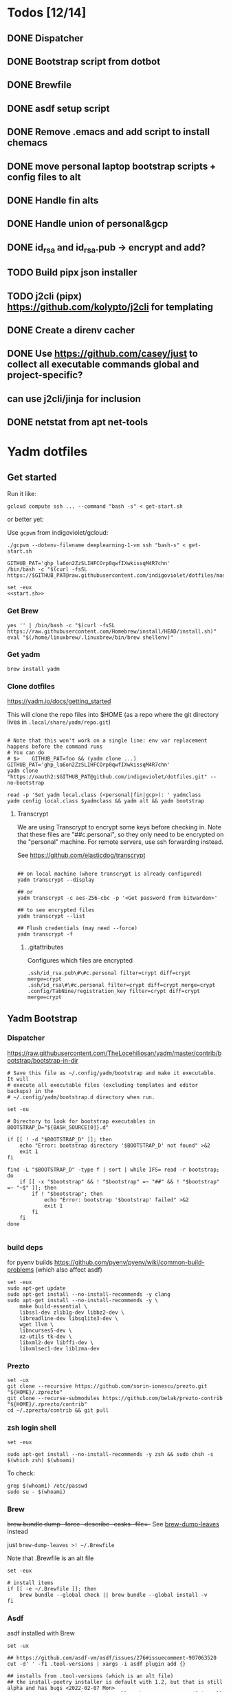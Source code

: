 :DOC-CONFIG:
#+property: header-args :mkdirp yes :comments both
#+property: header-args:bash :results output
:END:

* Todos [12/14]

** DONE Dispatcher
** DONE Bootstrap script from dotbot
** DONE Brewfile
** DONE asdf setup script
** DONE Remove .emacs and add script to install chemacs
** DONE move personal laptop bootstrap scripts + config files to alt
** DONE Handle fin alts
** DONE Handle union of personal&gcp
** DONE id_rsa and id_rsa.pub -> encrypt and add?
** TODO Build pipx json installer
** TODO j2cli (pipx) https://github.com/kolypto/j2cli for templating

** DONE Create a direnv cacher
:LOGBOOK:
- State "DONE"       from "TODO"       [2022-08-23 Tue 11:20]
:END:


** DONE Use https://github.com/casey/just to collect all executable commands global and project-specific?
:LOGBOOK:
- State "DONE"       from              [2022-03-12 Sat 15:37]
:END:

** can use j2cli/jinja for inclusion

** DONE netstat from apt net-tools
:LOGBOOK:
- State "DONE"       from "TODO"       [2022-02-22 Tue 21:09]
:END:

* Yadm dotfiles

** Get started

Run it like:

~gcloud compute ssh ... --command "bash -s" < get-start.sh~

or better yet:

Use ~gcpvm~ from indigoviolet/gcloud:

~./gcpvm --dotenv-filename deeplearning-1-vm ssh "bash-s" < get-start.sh~

#+begin_src shell :tangle ~/.config/yadm/run-start.sh :shebang #!/bin/bash
GITHUB_PAT='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'
/bin/bash -c "$(curl -fsSL https://$GITHUB_PAT@raw.githubusercontent.com/indigoviolet/dotfiles/master/.config/yadm/start.sh)"
#+end_src


#+begin_src shell :tangle ~/.config/yadm/start.sh :shebang "#!/bin/bash" :noweb tangle
set -eux
<<start.sh>>
#+end_src

*** Get Brew

#+begin_src shell :noweb-ref start.sh
yes '' | /bin/bash -c "$(curl -fsSL https://raw.githubusercontent.com/Homebrew/install/HEAD/install.sh)"
eval "$(/home/linuxbrew/.linuxbrew/bin/brew shellenv)"
#+end_src

*** Get yadm

#+begin_src shell :noweb-ref start.sh
brew install yadm
#+end_src

*** Clone dotfiles

https://yadm.io/docs/getting_started

This will clone the repo files into $HOME (as a repo where the git directory
lives in ~.local/share/yadm/repo.git~)

#+begin_src shell :noweb-ref start.sh

# Note that this won't work on a single line: env var replacement happens before the command runs
# You can do
# $>    GITHUB_PAT=foo && (yadm clone ...)
GITHUB_PAT='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'
yadm clone "https://oauth2:$GITHUB_PAT@github.com/indigoviolet/dotfiles.git" --no-bootstrap

read -p 'Set yadm local.class (<personal|fin|gcp>): ' yadmclass
yadm config local.class $yadmclass && yadm alt && yadm bootstrap
#+end_src

**** Transcrypt

We are using Transcrypt to encrypt some keys before checking in. Note that these
files are "##c.personal", so they only need to be encrypted on the "personal"
machine. For remote servers, use ssh forwarding instead.

See https://github.com/elasticdog/transcrypt

#+begin_src shell

## on local machine (where transcrypt is already configured)
yadm transcrypt --display

## or
yadm transcrypt -c aes-256-cbc -p '<Get password from bitwarden>'

## to see encrypted files
yadm transcrypt --list

## Flush credentials (may need --force)
yadm transcrypt -f
#+end_src

***** .gitattributes

Configures which files are encrypted

#+begin_src shell :tangle ~/.gitattributes
.ssh/id_rsa.pub\#\#c.personal filter=crypt diff=crypt merge=crypt
.ssh/id_rsa\#\#c.personal filter=crypt diff=crypt merge=crypt
.config/TabNine/registration_key filter=crypt diff=crypt merge=crypt
#+end_src

** Yadm Bootstrap

*** Dispatcher

https://raw.githubusercontent.com/TheLocehiliosan/yadm/master/contrib/bootstrap/bootstrap-in-dir

#+begin_src shell :shebang "#!/bin/bash" :tangle ~/.config/yadm/bootstrap
# Save this file as ~/.config/yadm/bootstrap and make it executable. It will
# execute all executable files (excluding templates and editor backups) in the
# ~/.config/yadm/bootstrap.d directory when run.

set -eu

# Directory to look for bootstrap executables in
BOOTSTRAP_D="${BASH_SOURCE[0]}.d"

if [[ ! -d "$BOOTSTRAP_D" ]]; then
    echo "Error: bootstrap directory '$BOOTSTRAP_D' not found" >&2
    exit 1
fi

find -L "$BOOTSTRAP_D" -type f | sort | while IFS= read -r bootstrap; do
    if [[ -x "$bootstrap" && ! "$bootstrap" =~ "##" && ! "$bootstrap" =~ "~$" ]]; then
        if ! "$bootstrap"; then
            echo "Error: bootstrap '$bootstrap' failed" >&2
            exit 1
        fi
    fi
done

#+end_src


*** build deps

for pyenv builds https://github.com/pyenv/pyenv/wiki/common-build-problems (which also affect asdf)

#+begin_src shell :shebang "#!/bin/bash" :tangle ~/.config/yadm/bootstrap.d/010-build-deps.sh##distro_family.debian
set -eux
sudo apt-get update
sudo apt-get install --no-install-recommends -y clang
sudo apt-get install --no-install-recommends -y \
    make build-essential \
    libssl-dev zlib1g-dev libbz2-dev \
    libreadline-dev libsqlite3-dev \
    wget llvm \
    libncurses5-dev \
    xz-utils tk-dev \
    libxml2-dev libffi-dev \
    libxmlsec1-dev liblzma-dev
#+end_src

*** Prezto

#+begin_src shell :shebang "#!/bin/bash" :tangle ~/.config/yadm/bootstrap.d/020-prezto.sh
set -ux
git clone --recursive https://github.com/sorin-ionescu/prezto.git "${HOME}/.zprezto"
git clone --recurse-submodules https://github.com/belak/prezto-contrib "${HOME}/.zprezto/contrib"
cd ~/.zprezto/contrib && git pull
#+end_src


*** zsh login shell

#+begin_src shell :shebang "#!/bin/bash" :tangle ~/.config/yadm/bootstrap.d/030-login-shell-zsh.sh##distro_family.debian
set -eux

sudo apt-get install --no-install-recommends -y zsh && sudo chsh -s $(which zsh) $(whoami)
#+end_src

To check:

#+begin_src
grep $(whoami) /etc/passwd
sudo su - $(whoami)
#+end_src

*** Brew

+brew bundle dump --force --describe --casks --file=-+ See [[file:.zshcustom/brew.zsh::function brew-dump-leaves () {][brew-dump-leaves]] instead

just =brew-dump-leaves >! ~/.Brewfile=

Note that .Brewfile is an alt file

#+begin_src shell :shebang "#!/bin/bash" :tangle ~/.config/yadm/bootstrap.d/040-brew.sh
set -eux

# install items
if [[ -e ~/.Brewfile ]]; then
	brew bundle --global check || brew bundle --global install -v
fi
#+end_src


*** Asdf

asdf installed with Brew
#+begin_src shell :shebang "#!/bin/bash" :tangle ~/.config/yadm/bootstrap.d/050-asdf.sh
set -ux

## https://github.com/asdf-vm/asdf/issues/276#issuecomment-907063520
cut -d' ' -f1 .tool-versions | xargs -i asdf plugin add {}

## installs from .tool-versions (which is an alt file)
## the install-poetry installer is default with 1.2, but that is still alpha and has bugs <2022-02-07 Mon>
ASDF_POETRY_INSTALL_URL=https://install.python-poetry.org asdf install
#+end_src

*** Pipx

pipx is installed with Brew

We use .pipx.json which is created by

~just pipx_update_list~

Note that .pipx.json is an alt file

#+begin_src shell :shebang "#!/bin/bash" :tangle ~/.config/yadm/bootstrap.d/060-pipx.sh
set -ux
if [[ -e ~/.pipx.json ]]; then
    for p in $(cat ~/.pipx.json | jq -r '.venvs[].metadata.main_package.package_or_url'); do
        pipx install $p
    done
fi
exit 0
#+end_src

**** Handle injected packages?

Long-term it would be nice to just have a comprehensive way to handle the exported json

For example, we'd like to inject ipykernel into ipython, so that ipykernel
doesn't need to be in every package that wants to use jupyter

#+begin_src shell :results raw drawer
pipx list --json \
     | jq -r '.venvs[].metadata | {main_package: .main_package.package_or_url, injected: (.injected_packages | (keys[] // null))}' \
     | jq -r '"pipx install \(.main_package)", if .injected != null then "pipx inject \(.main_package) \(.injected)" else "" end'
#+end_src

#+RESULTS:
:results:
pipx install black

pipx install black-macchiato

pipx install cleanpy

pipx install cookiecutter

pipx install docker-compose

pipx install flake8

pipx install ipython

pipx install isort

pipx install j2cli[yaml]

pipx install jupyter-core

pipx install notebook

pipx install git+https://github.com/indigoviolet/pomodoro_beeminder

pipx install pre-commit

pipx install pyflakes

pipx install pyment

pipx install termdown

pipx install tox

pipx install youtube-dl

:end:




*** Misc utilities

#+begin_src shell :shebang "#!/bin/zsh" :tangle ~/.config/yadm/bootstrap.d/070-misc-utilities.zsh##t,e.zsh
set -eux

# https://scriptingosx.com/2019/11/associative-arrays-in-zsh/
declare -A utils
utils=(
    # these come with ubuntu
    [less]=less
    [notify-send]=libnotify-bin
    # brew installs shitloads of dependencies
    [svn]=subversion

{% if yadm.class == "personal" %}
{% endif %}

{% if yadm.class == "gcp" %}
    # not present in brew
    [nvtop]=nvtop
    [netstat]=net-tools
{% endif %}
)
for util lib in ${(kv)utils}; do
    (command -v $util &> /dev/null) || sudo apt-get install --no-install-recommends -y $lib
done

## git-info
mkdir -p ~/.local/bin && curl -fsSL https://raw.githubusercontent.com/gitbits/git-info/master/git-info --output ~/.local/bin/git-info && chmod +x ~/.local/bin/git-info

## poetry completion in prezto (https://python-poetry.org/docs/master/#enable-tab-completion-for-bash-fish-or-zsh)
## poetry installed with asdf
poetry completions zsh > ~/.zprezto/modules/completion/external/src/_poetry

## GCM core git credential helper (see https://blog.djnavarro.net/posts/2021-08-08_git-credential-helpers/)
gcm_latest_release=$(
    curl -s https://api.github.com/repos/GitCredentialManager/git-credential-manager/releases/latest |
        jq -cr '.assets[] | select(.content_type | contains("deb")) | .browser_download_url')
gcm_deb=$(curl -sw '%{filename_effective}' -LO $gcm_latest_release --output-dir /tmp)
sudo dpkg -i $gcm_deb && rm $gcm_deb -f
#+end_src


*** chemacs

#+begin_src shell :shebang "#!/bin/bash" :tangle ~/.config/yadm/bootstrap.d/080-chemacs.sh##c.personal,e.sh
set -eux
{ git clone https://github.com/plexus/chemacs.git "${HOME}/.local/chemacs" && $HOME/.local/chemacs/install.sh; } || exit 0
#+end_src

*** Doom emacs

#+begin_src shell :shebang "#!/bin/bash" :tangle ~/.config/yadm/bootstrap.d/090-doom-emacs.sh##c.personal,e.sh
set -eux
{ git clone https://github.com/hlissner/doom-emacs "${HOME}/.emacs.d" && $HOME/.emacs.d/bin/doom install; } || exit 0
#+end_src

*** git completion

#+begin_src shell :shebang "#!/bin/bash" :tangle ~/.config/yadm/bootstrap.d/100-git-completion.sh
set -ux
curl -o ${ZSH_CUSTOM_DIR}/git-completion.bash https://raw.githubusercontent.com/git/git/master/contrib/completion/git-completion.bash
curl -o ${ZSH_CUSTOM_DIR}/_git https://raw.githubusercontent.com/git/git/master/contrib/completion/git-completion.zsh
#+end_src

*** Leechblock


#+begin_src shell :shebang "#!/bin/bash" :tangle ~/.config/yadm/bootstrap.d/110-leechblock.sh##c.personal,e.sh
set -ux
{ mkdir -p $HOME/dev && cd $HOME/dev && gh repo clone indigoviolet/LeechBlockNG-chrome && cd LeechBlockNG-chrome && ./install-jquery.sh; } || exit 0
#+end_src

*** paywall

#+begin_src shell :shebang "#!/bin/bash" :tangle ~/.config/yadm/bootstrap.d/120-paywall.sh##c.personal,e.sh
set -ux
{ mkdir -p $HOME/dev && cd $HOME/dev && gh repo clone iamadamdev/bypass-paywalls-chrome; } || exit 0
#+end_src

*** Fonts

On Darwin we would do this with brew

#+begin_src shell :shebang "#!/bin/bash" :tangle ~/.config/yadm/bootstrap.d/130-fonts.sh##c.personal,e.sh
set -euxo pipefail

# Jetbrains Mono patched (https://github.com/ryanoasis/nerd-fonts#option-5-clone-the-repo)
if [[ ! -d  $HOME/dev/nerd-fonts ]]; then
    mkdir -p $HOME/dev
    cd $HOME/dev
    git clone --filter=blob:none --sparse git@github.com:ryanoasis/nerd-fonts
else
    cd $HOME/dev/nerd-fonts
    git fetch
fi

for font in JetBrainsMono/Ligatures IBMPlexMono VictorMono Iosevka; do
    git sparse-checkout add patched-fonts/$font
    ./install.sh "${font%%/*}"
done

# Should we do this via doomscript? https://github.com/doomemacs/doomemacs/issues/6494
echo 'y' | emacs -l ~/.config/doom/init.el --batch -f all-the-icons-install-fonts
#+end_src



*** Gcloud

#+begin_src shell :shebang "#!/bin/bash" :tangle ~/.config/yadm/bootstrap.d/140-gcloud.sh##c.personal,e.sh
set -eux

sudo apt-get install apt-transport-https ca-certificates gnupg
echo "deb [signed-by=/usr/share/keyrings/cloud.google.gpg] https://packages.cloud.google.com/apt cloud-sdk main" | sudo tee /etc/apt/sources.list.d/google-cloud-sdk.list
curl https://packages.cloud.google.com/apt/doc/apt-key.gpg | sudo apt-key --keyring /usr/share/keyrings/cloud.google.gpg add -
sudo apt-get update && sudo apt-get install --no-install-recommends -y google-cloud-sdk

#+end_src


** zsh secrets
Make ~~/.zsh_secrets~ if you need any secrets that aren't committed. It is sourced via ~secrets.zsh~

** Alt files

We use alt files to

1. change the file wholesale (eg. Brewfile)
2. template the file to have slightly different content (eg. zshrc)

Some files are only useful on a specific class, but we don't bother removing
these or hiding them. They are addressed at point of use - ie. if it is a
zshcustom file, we might use templates to include them correctly in zshrc.
* TODO Paperwm

TODO move to yadm

Checked out in dev/PaperWM and installed.

Currently using virtual-tiling-playground branch: https://github.com/paperwm/PaperWM/issues/303

seems like Gnome 40 breaks some stuff, see https://github.com/PaperWM-community/PaperWM, https://github.com/paperwm/PaperWM/issues/376#issuecomment-1020068861

* Material shell

https://github.com/material-shell/material-shell

looks good on paper, but has some unresolved issues

- seems to be larger than the screen on my display
- installing from source didn't work

* asdf v. brew

- some of the plugins are not reliable (eg. jq plugin), plus there is no Brewfile counterpart
- prefer brew for now, except for nodenv/pyenv replacements and things that can't be installed by brew:
- python, nodejs, yarn, poetry

* Mac

- Cmd+Shift+. to show hidden files
- VSCode: use Cmd+Shift+P to "Install 'code' command in PATH"
* Nemo file manager

https://sourcedigit.com/13826-set-nemo-default-file-manager-ubuntu/

#+begin_src emacs-lisp
xdg-mime default nemo.desktop inode/directory application/x-gnome-saved-search
#+end_src

Hide Nautilus: https://wiki.archlinux.org/title/Desktop_entries#Hide_desktop_entries

See =~/.local/share/applications/org.gnome.Nautilus.desktop=

* Kubuntu


#+begin_src bash
sudo apt-get install kubuntu-desktop
#+end_src

display-manager: https://ubuntuhandbook.org/index.php/2020/07/change-default-display-manager-ubuntu-20-04/

** tiling windows

requires more investigation/configuration to replicate paperwm setup

- https://github.com/kwin-scripts/kwin-tiling
- https://github.com/esjeon/krohnkite (dead?)
- https://github.com/Bismuth-Forge/bismuth --> v3 not yet available in ppas?
* Identify apt manually installed packages

#+begin_src shell :results raw drawer
zcat /var/log/apt/history.log.*.gz | cat - /var/log/apt/history.log | grep -B1 -P 'apt.*?install'
#+end_src

#+RESULTS:
:results:
Start-Date: 2021-04-08  15:26:51
Commandline: apt-get install gnome-session-flashback
--
Start-Date: 2021-04-13  19:21:16
Commandline: apt-get install clangd
--
Start-Date: 2021-04-19  16:01:56
Commandline: apt-get install doxygen
--
Start-Date: 2021-04-20  11:47:16
Commandline: apt-get install fish
--
Start-Date: 2021-03-20  16:11:43
Commandline: apt install python3-bluez bluez libbluetooth-dev python3-dev
--
Start-Date: 2021-03-26  14:22:11
Commandline: apt-get install autoconf automake g++ gcc libpng-dev libpoppler-dev libpoppler-glib-dev libpoppler-private-dev libz-dev make pkg-config
--
Start-Date: 2021-03-26  14:51:06
Commandline: apt-get install --reinstall libpng-dev
--
Start-Date: 2021-02-04  14:41:08
Commandline: apt-get install --no-install-recommends -y make build-essential libssl-dev zlib1g-dev libbz2-dev libreadline-dev libsqlite3-dev wget curl llvm libncurses5-dev xz-utils tk-dev libxml2-dev libxmlsec1-dev libffi-dev liblzma-dev
--
Start-Date: 2021-02-10  10:50:52
Commandline: apt-get install apt-transport-https ca-certificates curl gnupg-agent software-properties-common
--
Start-Date: 2021-02-10  10:57:36
Commandline: apt-get install docker-ce docker-ce-cli containerd.io
--
Start-Date: 2021-02-10  14:34:22
Commandline: apt-get install nvidia-docker2
--
Start-Date: 2021-02-11  17:48:30
Commandline: apt-get install docker-compose
--
Start-Date: 2021-02-12  12:08:08
Commandline: apt-get install libusb-dev
--
Start-Date: 2022-01-10  14:26:35
Commandline: apt-get install cups-browsed
--
Start-Date: 2022-01-10  14:27:58
Commandline: apt-get install cups-browsed
--
Start-Date: 2022-01-28  15:32:54
Commandline: apt-get install google-cloud-sdk
--
Start-Date: 2021-10-20  17:00:37
Commandline: apt install trimage
--
Start-Date: 2021-10-07  21:03:09
Commandline: apt-get install gpodder
--
Start-Date: 2021-08-15  23:07:09
Commandline: apt-get install speedtest-cli
--
Start-Date: 2021-07-05  18:15:03
Commandline: apt-get install --yes clang
--
Start-Date: 2021-07-05  18:15:07
Commandline: apt-get install --no-install-recommends -y make build-essential libssl-dev zlib1g-dev libbz2-dev libreadline-dev libsqlite3-dev wget curl llvm libncurses5-dev xz-utils tk-dev libxml2-dev libxmlsec1-dev libffi-dev liblzma-dev
--
Start-Date: 2021-06-08  18:05:30
Commandline: apt-get install debootstrap
--
Start-Date: 2021-05-18  16:38:00
Commandline: apt-get install clangd
--
Start-Date: 2021-05-18  17:46:07
Commandline: apt-get install clang-format
--
Start-Date: 2021-05-24  13:16:21
Commandline: apt-get install clangd
--
Start-Date: 2021-05-24  16:07:03
Commandline: apt-get install bear
--
Start-Date: 2021-05-24  16:51:36
Commandline: apt-get install nvidia-cuda-toolkit
--
Start-Date: 2021-05-25  16:45:39
Commandline: apt-get install ninja-build
--
Start-Date: 2022-02-02  18:59:27
Commandline: apt install w3m
--
Start-Date: 2022-02-04  16:56:34
Commandline: apt-get install apt-file
--
Start-Date: 2022-02-08  17:17:37
Commandline: apt-get install git-lfs
--
Start-Date: 2022-02-08  17:23:11
Commandline: apt-get install ubuntu-minimal
--
Start-Date: 2022-02-08  17:23:27
Commandline: apt-get install ubuntu-desktop-minimal
--
Start-Date: 2022-02-08  17:24:00
Commandline: apt-get install --no-install-recommends ubuntu-gnome-desktop
--
Start-Date: 2022-02-09  14:20:15
Commandline: apt-get install -y -qq --no-install-recommends docker-ce-cli docker-scan-plugin docker-ce
--
Start-Date: 2022-02-09  14:20:31
Commandline: apt-get install -y -qq docker-ce-rootless-extras
--
Start-Date: 2022-02-09  14:25:12
Commandline: apt-get install --no-install-recommends -y nvidia-docker2
--
Start-Date: 2022-02-09  15:52:43
Commandline: apt-get install -y -qq --no-install-recommends docker-ce-cli docker-scan-plugin docker-ce
--
Start-Date: 2022-02-09  15:53:23
Commandline: apt-get install -y -qq --no-install-recommends docker-ce-cli docker-scan-plugin docker-ce
--
Start-Date: 2022-02-09  17:23:18
Commandline: apt-get install -y -qq --no-install-recommends docker-ce-cli docker-scan-plugin docker-ce
--
Start-Date: 2022-02-09  17:23:57
Commandline: apt-get install -y --no-install-recommends docker-ce-cli docker-scan-plugin docker-ce
--
Start-Date: 2022-02-09  17:24:17
Commandline: apt-get install -y --no-install-recommends docker-ce-cli docker-scan-plugin docker-ce
--
Start-Date: 2022-02-09  17:30:27
Commandline: apt-get install -y --no-install-recommends docker-ce-cli docker-scan-plugin docker-ce
--
Start-Date: 2022-02-09  17:31:18
Commandline: apt-get install -y -qq --no-install-recommends docker-ce-cli docker-scan-plugin docker-ce
--
Start-Date: 2022-02-09  17:31:38
Commandline: apt-get install -y --no-install-recommends docker-ce-cli docker-scan-plugin docker-ce
--
Start-Date: 2022-02-09  17:31:55
Commandline: apt-get install -y --no-install-recommends docker-ce-cli docker-scan-plugin docker-ce
--
Start-Date: 2022-02-09  17:32:25
Commandline: apt-get install -y --no-install-recommends docker-ce-cli docker-scan-plugin docker-ce
--
Start-Date: 2022-02-09  17:33:07
Commandline: apt-get install --no-install-recommends -y uidmap
--
Start-Date: 2022-02-09  17:34:44
Commandline: apt-get install -y -qq --no-install-recommends docker-ce-cli docker-scan-plugin docker-ce
--
Start-Date: 2022-02-09  17:38:57
Commandline: apt-get install -y -qq apt-transport-https ca-certificates curl
--
Start-Date: 2022-02-09  17:39:45
Commandline: apt-get install -y -qq --no-install-recommends docker-ce-cli docker-scan-plugin docker-ce
--
Start-Date: 2022-02-09  17:40:20
Commandline: apt-get install -y -qq apt-transport-https ca-certificates curl
--
Start-Date: 2022-02-09  17:42:47
Commandline: apt-get install -y --no-install-recommends docker-ce-cli docker-scan-plugin docker-ce
--
Start-Date: 2022-02-09  18:51:27
Commandline: apt-get install -y -qq apt-transport-https ca-certificates curl
--
Start-Date: 2022-02-09  18:54:17
Commandline: apt-get install --no-install-recommends -y nvidia-docker2
--
Start-Date: 2022-02-10  17:44:53
Commandline: apt-get install -y -qq --no-install-recommends docker-ce-cli docker-scan-plugin docker-ce
--
Start-Date: 2022-02-10  18:00:46
Commandline: apt-get install cuda libnvidia-extra-510 nvidia-kernel-common-510 nvidia-kernel-source-510
--
Start-Date: 2022-02-22  21:06:01
Commandline: apt install git-lfs
:end:

* Jupyter/ipython notes

** <2022-02-20 Sun>
Currently we are following this: https://jkinred.github.io/post/using-jupyter/

with emacs-jupyter or ein

and kernels installed from each project via ipykernel installed in each project

it would be better to inject ipykernel into the pipx ipython project, but
currently we don't have a way to reproduce that via pipx.json (but this is easy
to create)
** jupyter_notebook_config.json

#+begin_src shell
jupyter notebook password
#+end_src

will write this file with the hashed password, and new jupyter servers will use
the password

* Switching python version

** install
#+begin_src emacs-lisp
asdf install python 3.9.12
#+end_src

** Edit .tool-versions for gcp and personal

** fix pipx installs

#+begin_src emacs-lisp
pipx reinstall-all
#+end_src

** For each project

- edit :: pyproject.toml, .tool-versions
- update env :: direnv cache:: rm .env && direnv reload
- cleanup :: cleanpy -a .
- reinstall :: rm poetry.lock && poetry install
- check ipykernel ::
* Audio (Pipewire instead of Pulseaudio)

Goal was to get better sound quality in the HSP/HFP mode (with microphone)

https://pipewire-debian.github.io/pipewire-debian/ (Note that Ubuntu uses systemd, /not/ init)
https://askubuntu.com/a/1339897

* Grub: remember last boot choice

https://www.tuxtips.info/linux/how-to-make-grub-remember-my-last-choice

* Hardware
** Keyboard shortcuts

*** Use xev to identify keys being pressed

#+begin_src shell
xev | perl -nle '/keysym\s+.+?,\s+(\w+)/ and print $1'
#+end_src

*** Identify X listener programs


#+begin_src shell
xlsclients -la
#+end_src

*** Check for gnome shortcuts that aren't in the graphical interface, and edit them

https://askubuntu.com/questions/82007/how-do-i-disable-ctrlaltleft-right

#+begin_src shell
gsettings list-recursively | grep <key>
dconf-editor
#+end_src

** Raspberry pi

https://www.tomshardware.com/how-to/raspberry-pi-print-server

*** ssh

ssh pi@raspberry.local or ssh pi@192.168.1.253
passwd: raspberry

*** Static IP

192.168.1.253
added via orbilogin.net (Address Reservation)



*** CUPS

http://192.168.1.253:631


** Kinesis Advantage :ATTACH:
:PROPERTIES:
:ID:       84969743-6640-4c9d-bc73-5fab6ddc939d
:END:

https://kinesis-ergo.com/wp-content/uploads/kb500-qsg.pdf



[[attachment:_20220425_140912screenshot.png]]




- ~=m~ to switch to mac mode
- ~Program+\~ to switch off clicks
- Remapping: ~Prgrm+F12~ to start. Hit source, then destination to copy from source to destination
  + *Swap* ctrl and capslock
  + Copy alt to left shift
  + Copy win to key below X


*** Multimedia keys :ATTACH:

https://superuser.com/a/403765 & https://superuser.com/a/557689

~=n~ to turn on all multimedia keys


[[attachment:_20220802_111046screenshot.png]]


=F3 to toggle state of just F3


*** TODO: try kmonad to make a declarative and perhaps better config

https://github.com/kmonad/kmonad#features

** Wake on usb

*** COMMENT /etc/rc.local

#+BEGIN_SRC shell :tangle "/sudo::/etc/rc.local"
# https://askubuntu.com/questions/848698/wake-up-from-suspend-using-wireless-usb-keyboard-or-mouse-for-any-linux-distro
KB=$(dmesg | grep 'Product: Kinesis Keyboard' | tail -1 | perl -lne '/usb\s(.*?):/; print $1' )
echo enabled > /sys/bus/usb/devices/${KB}/power/wakeup

MOUSE=$(dmesg | grep 'Product: 2.4G Mouse' | tail -1 | perl -lne '/usb\s(.*?):/; print $1' )
echo enabled > /sys/bus/usb/devices/${MOUSE}/power/wakeup
#+END_SRC

Doesn't work on wakeup, seemingly.

*** /etc/udev/rules.d/10-usb-wakeup.rules

https://askubuntu.com/a/874701

This seems to work ([[*Check using:][Check using:]])

#+begin_src shell :results output
lsusb | grep mouse
lsusb | grep Keyboard
lsusb | grep LG
#+end_src

#+RESULTS:
: Bus 001 Device 011: ID 1ea7:0064 SHARKOON Technologies GmbH 2.4GHz Wireless rechargeable vertical mouse [More&Better]
: Bus 001 Device 010: ID 05f3:0007 PI Engineering, Inc. Kinesis Advantage PRO MPC/USB Keyboard
: Bus 001 Device 007: ID 043e:9a39 LG Electronics USA, Inc. LG Monitor Controls


#+BEGIN_SRC shell :tangle "/sudo::/etc/udev/rules.d/10-usb-wakeup.rules"
ACTION=="add", SUBSYSTEM=="usb", ATTRS{idVendor}=="1ea7", ATTRS{idProduct}=="0064" ATTR{power/wakeup}="enabled"
ACTION=="add", SUBSYSTEM=="usb", ATTRS{idVendor}=="05f3", ATTRS{idProduct}=="0007" ATTR{power/wakeup}="enabled"
ACTION=="add", SUBSYSTEM=="usb", ATTRS{idVendor}=="043e", ATTRS{idProduct}=="9a39" ATTR{power/wakeup}="enabled"


# https://askubuntu.com/a/1213465/895483
# - enable wakeup on ALL USB hubs (0-99)
# e.g. ls /sys/bus/usb/devices/usb*
# - rumor is that this step may not be necessary
# on all computers
# (I couldn't figure out how to enable wake on
# only parent hub of the keyboard and mouse.)
# KERNEL=="usb[0-9]|usb[0-9][0-9]", SUBSYSTEM=="usb", DRIVER=="usb", ATTR{power/wakeup}="enabled"

# enable wakeup for all keyboards
# Keyboards are HID class 3 protocol 1 devices.
SUBSYSTEM=="usb", ATTRS{bInterfaceClass}=="03", ATTRS{bInterfaceProtocol}=="01", ATTR{../power/wakeup}="enabled"

# enable wakeup for all mice (button click, not movement)
# Mice are HID class 3 protocol 2 devices.
SUBSYSTEM=="usb", ATTRS{bInterfaceClass}=="03", ATTRS{bInterfaceProtocol}=="02", ATTR{../power/wakeup}="enabled"
#+END_SRC


*** Check using:

#+BEGIN_SRC shell :results output
grep enabled /sys/bus/usb/devices/*/power/wakeup
echo '--'
grep . /sys/bus/usb/devices/*/product
#+END_SRC

#+RESULTS:
#+begin_example
/sys/bus/usb/devices/1-1.2.1.2/power/wakeup:enabled
/sys/bus/usb/devices/1-1.2.1.4/power/wakeup:enabled
/sys/bus/usb/devices/1-1.2.1/power/wakeup:enabled
/sys/bus/usb/devices/usb1/power/wakeup:enabled
/sys/bus/usb/devices/usb2/power/wakeup:enabled
--
/sys/bus/usb/devices/1-1.2.1.4/product:2.4G Mouse
/sys/bus/usb/devices/1-1.2.1/product:Kinesis Keyboard Hub
/sys/bus/usb/devices/1-1.2.3/product:blink(1) mk2
/sys/bus/usb/devices/1-1.2/product:4-Port USB 2.0 Hub
/sys/bus/usb/devices/1-1.3/product:LG Monitor Controls
/sys/bus/usb/devices/1-1/product:4-Port USB 2.0 Hub
/sys/bus/usb/devices/1-7/product:HD Camera
/sys/bus/usb/devices/2-2/product:AX88179
/sys/bus/usb/devices/usb1/product:xHCI Host Controller
/sys/bus/usb/devices/usb2/product:xHCI Host Controller
#+end_example





** Suspend/Hibernate


https://www.linuxuprising.com/2021/08/how-to-enable-hibernation-on-ubuntu.html
https://askubuntu.com/a/1056420

*** find info
#+begin_src bash
swapon --show
#+end_src

#+RESULTS:
: NAME      TYPE SIZE USED PRIO
: /swapfile file  32G   0B   -2


#+begin_src bash :dir "/sudo::/"
findmnt -no UUID -T /swapfile
#+end_src

#+RESULTS:
: 7066f91b-b0f1-44e5-9ba5-5d3d1dfbb4b6

#+begin_src bash :dir "/sudo::/"
filefrag -v /swapfile | awk '$1=="0:" {print substr($4, 1, length($4)-2)}'
#+end_src

#+RESULTS:
: 48513024

*** edit /etc/default/grub
#+begin_src bash :results output
grep GRUB_CMDLINE_LINUX_DEFAULT /etc/default/grub
#+end_src

#+RESULTS:
: GRUB_CMDLINE_LINUX_DEFAULT="quiet splash resume=UUID=7066f91b-b0f1-44e5-9ba5-5d3d1dfbb4b6 resume_offset=48513024 usbcore.autosuspend=-1"

*** create initramfs resume
#+begin_src :tangle "/sudo::/etc/initramfs-tools/conf.d/resume" :comments no
RESUME=UUID=7066f91b-b0f1-44e5-9ba5-5d3d1dfbb4b6 resume_offset=48513024
#+end_src

*** Gnome Extension permissions

https://github.com/arelange/gnome-shell-extension-hibernate-status

#+begin_src conf :tangle "/sudo::/etc/polkit-1/localauthority/10-vendor.d/com.ubuntu.desktop.pkla"
[Enable hibernate in upower]
Identity=unix-user:*
Action=org.freedesktop.upower.hibernate
ResultActive=yes

[Enable hibernate in logind]
Identity=unix-user:*
Action=org.freedesktop.login1.hibernate;org.freedesktop.login1.handle-hibernate-key;org.freedesktop.login1;org.freedesktop.login1.hibernate-multiple-sessions;org.freedesktop.login1.hibernate-ignore-inhibit
ResultActive=yes
#+end_src

*** always suspend-then-hibernate

| sleep.conf Key | Written to       | value                      |
|----------------+------------------+----------------------------|
| *Mode          | /sys/power/disk  | suspend                    |
| *State         | /sys/power/state | disk, freeze, standby, mem |

https://www.kernel.org/doc/html/latest/admin-guide/pm/sleep-states.html#basic-sysfs-interfaces-for-system-suspend-and-hibernation
https://man.archlinux.org/man/sleep.conf.d.5
**** sys/power/state

| /sys/power/state | meaning                     |
|------------------+-----------------------------|
| freeze           | suspend to idle             |
| standby          | standby (ACPI S1)           |
| disk             | suspend to disk = hibernate |
| mem              | see /sys/power/mem_sleep    |

***** sys/power/mem_sleep

- s2idle :: suspend to idle
- shallow :: standby
- deep :: suspend to ram

#+begin_src bash :results output
cat /sys/power/mem_sleep
#+end_src

#+RESULTS:
: s2idle [deep]


**** sys/power/disk

#+begin_src bash :results output
cat /sys/power/disk
#+end_src

#+RESULTS:
: [platform] shutdown reboot suspend test_resume

- platform :: lower power state ACPI S4
- suspend :: hybrid, put system into state from mem_sleep file; if system is
  woken up successfully, discard the hibernation image. else use the image to
  restore


**** sleep.conf

#+begin_src conf :tangle "/sudo::/etc/systemd/sleep.conf"
#  This file is part of systemd.
#
#  systemd is free software; you can redistribute it and/or modify it
#  under the terms of the GNU Lesser General Public License as published by
#  the Free Software Foundation; either version 2.1 of the License, or
#  (at your option) any later version.
#
# Entries in this file show the compile time defaults.
# You can change settings by editing this file.
# Defaults can be restored by simply deleting this file.
#
# See systemd-sleep.conf(5) for details

[Sleep]
# https://wiki.archlinux.org/title/Power_management#Suspend_and_hibernate
SuspendMode=suspend
SuspendState=mem               #disk = hybrid-sleep, mem=ram
HibernateMode=suspend
HibernateState=disk

#AllowSuspend=yes
#AllowHibernation=yes
AllowSuspendThenHibernate=yes
AllowHybridSleep=yes
#SuspendMode=
#SuspendState=mem standby freeze
#HibernateMode=platform shutdown
#HibernateState=disk
HybridSleepMode=suspend platform shutdown
HybridSleepState=disk
HibernateDelaySec=60min
#+end_src

**** Make suspend-then-hibernate the standard

#+begin_src bash :results output :dir "/sudo::" :epilogue "echo \"\n\nexit_status: $?\"" :prologue "exec 2>&1"
ls -al /usr/lib/systemd/system/systemd-suspend.service
ls -al /etc/systemd/system/systemd-suspend.service
systemctl status systemd-suspend.service
#+end_src

#+RESULTS:
: -rw-r--r-- 1 root root 545 Jan  9 20:26 /usr/lib/systemd/system/systemd-suspend.service
: lrwxrwxrwx 1 root root 47 Mar 29 14:41 /etc/systemd/system/systemd-suspend.service -> /usr/lib/systemd/system/systemd-suspend.service
: ● systemd-suspend.service - Suspend
:      Loaded: loaded (/lib/systemd/system/systemd-suspend.service; linked; vendor preset: enabled)
:      Active: inactive (dead)
:        Docs: man:systemd-suspend.service(8)
:
:
: exit_status: 3



#+begin_src bash :results output :dir "/sudo::/" :epilogue "echo \"\n\nexit_status: $?\"" :prologue "exec 2>&1"
ln -sf /usr/lib/systemd/system/systemd-suspend-then-hibernate.service /etc/systemd/system/systemd-suspend.service
systemctl daemon-reload
systemctl status systemd-suspend.service
#+end_src

#+RESULTS:

(See below for restore)

#+RESULTS:

***** Restore suspend

#+begin_src bash :results output :dir "/sudo::/" :epilogue "echo \"\n\nexit_status: $?\"" :prologue "exec 2>&1"
ls -al /usr/lib/systemd/system/systemd-suspend.service
ls -al /etc/systemd/system/systemd-suspend.service
systemctl status systemd-suspend.service
#+end_src

#+RESULTS:
: -rw-r--r-- 1 root root 545 Jan  9 20:26 /usr/lib/systemd/system/systemd-suspend.service
: lrwxrwxrwx 1 root root 47 Mar 29 14:41 /etc/systemd/system/systemd-suspend.service -> /usr/lib/systemd/system/systemd-suspend.service

#+begin_src bash :results output :dir "/sudo::/" :epilogue "echo \"\n\nexit_status: $?\"" :prologue "exec 2>&1"
ln -sf /usr/lib/systemd/system/systemd-suspend.service /etc/systemd/system/systemd-suspend.service
systemctl daemon-reload
systemctl status systemd-suspend.service
#+end_src

#+RESULTS:
**** Debugging

- bluetooth issues: =[    9.200358] Bluetooth: hci0: Reading supported features failed (-16)=

https://01.org/blogs/rzhang/2015/best-practice-debug-linux-suspend/hibernate-issues

***** Looking in syslog:

- use ~just debug_suspend~ or ~just debug_hibernate~ to enter a start point with logging, look for the =Debug notice:= line

  other things to look for
- =Mar 29 15:03:15 venky-mxp kernel: [ 4452.342207] PM: suspend exit= : end of suspend
- =Mar 29 15:03:15 venky-mxp systemd-sleep[31022]: System resumed.= begin resume

- ❯ rg 'kernel:.*?PM:' /var/log/syslog | less
- =kernel... sysrq:= if you ended up using Alt-sysrq-REISUB


<2022-03-29 Tue>: Suspend works. Hibernate works, but only with intel gpu - with
nvidia it has failed at least twice.





** Power management (powertop)

- make sure tlp is installed and started
- sudo powertop --auto-tune

*** Less power usage

**** camera/bt

~powertop~ showed that the camera and bluetooth were using significant energy, so
we turn them off using something like:

#+begin_src emacs-lisp
echo 0 | sudo tee /sys/bus/usb/devices/1-7/power/autosuspend_delay_ms
echo auto | sudo tee /sys/bus/usb/devices/1-7/power/control
#+end_src

To automate this, first we set autosuspend_delay_ms in udev:

#+BEGIN_SRC shell :tangle "/sudo::/etc/udev/rules.d/10-usb-autosuspend.rules"
# HD camera (foxlink, SunplusIT)
ACTION=="add", SUBSYSTEM=="usb", ATTRS{idVendor}=="05c8", ATTRS{idProduct}=="03c0", ATTR{power/autosuspend_delay_ms}="0"
# bluetooth
ACTION=="add", SUBSYSTEM=="usb", ATTRS{idVendor}=="8087", ATTRS{idProduct}=="0a2b", ATTR{power/autosuspend_delay_ms}="0"
#+END_SRC

Then we add these devices to the USB autosuspend whitelist in TLP:

#+BEGIN_SRC shell :tangle "/sudo::/etc/tlp.d/10-usb-autosuspend.conf"
USB_BLACKLIST_PRINTER=0

# enable charging
USB_BLACKLIST_PHONE=1

USB_WHITELIST="05c8:03c0 8087:0a2b"

#+END_SRC

Check using:

#+begin_src bash :results output :dir "/sudo::/" :epilogue "echo "\n\nexit_status: $?"" :prologue "exec 2>&1"
tlp-stat -u
#+end_src

#+RESULTS:
#+begin_example
--- TLP 1.3.1 --------------------------------------------

+++ USB
Autosuspend         = enabled
Device whitelist    = 05c8:03c0 8087:0a2b
Device blacklist    = (not configured)
Bluetooth blacklist = disabled
Phone blacklist     = enabled
WWAN blacklist      = disabled

Bus 002 Device 001 ID 1d6b:0003 control = auto, autosuspend_delay_ms = -1000 -- Linux Foundation 3.0 root hub (hub)
Bus 001 Device 003 ID 05c8:03c0 control = auto, autosuspend_delay_ms =    0 -- Cheng Uei Precision Industry Co., Ltd (Foxlink) HD Camera (uvcvideo)
Bus 001 Device 002 ID 8087:0a2b control = auto, autosuspend_delay_ms =    0 -- Intel Corp. Bluetooth wireless interface (btusb)
Bus 001 Device 001 ID 1d6b:0002 control = auto, autosuspend_delay_ms = -1000 -- Linux Foundation 2.0 root hub (hub)


#+end_example

**** vm-writeback
#+BEGIN_SRC shell :tangle "/sudo::/etc/tlp.d/20-vm-writeback.conf"
# https://linrunner.de/tlp/faq/powertop.html#why-does-powertop-suggest-more-power-saving-settings-with-tlp-already-running
MAX_LOST_WORK_SECS_ON_BAT=15
#+END_SRC

**** bluetooth
#+BEGIN_SRC shell :tangle "/sudo::/etc/tlp.d/30-bt.conf"
DEVICES_TO_DISABLE_ON_BAT_NOT_IN_USE="bluetooth"
#+END_SRC

**** gpu

#+BEGIN_SRC shell :tangle "/sudo::/etc/tlp.d/40-gpu.conf"
# Set the min/max/turbo frequency for the Intel GPU.
# Possible values depend on your hardware. For available frequencies see
# the output of tlp-stat -g.
# Default: <none>

# INTEL_GPU_MIN_FREQ_ON_AC=0
# INTEL_GPU_MIN_FREQ_ON_BAT=0
# INTEL_GPU_MAX_FREQ_ON_AC=0
INTEL_GPU_MAX_FREQ_ON_BAT=500
# INTEL_GPU_BOOST_FREQ_ON_AC=0
#INTEL_GPU_BOOST_FREQ_ON_BAT=0

#+END_SRC


#+begin_src bash :results output :dir "/sudo::/" :epilogue "echo "\n\nexit_status: $?"" :prologue "exec 2>&1"
tlp-stat -g
#+end_src

#+RESULTS:
#+begin_example
--- TLP 1.3.1 --------------------------------------------

+++ Intel Graphics
/sys/module/i915/parameters/enable_dc        = -1 (use per-chip default)
/sys/module/i915/parameters/enable_fbc       =  1 (enabled)
/sys/module/i915/parameters/enable_psr       =  0 (disabled)
/sys/module/i915/parameters/modeset          = -1 (use per-chip default)

/sys/class/drm/card0/gt_min_freq_mhz         =   300 [MHz]
/sys/class/drm/card0/gt_max_freq_mhz         =  1150 [MHz]
/sys/class/drm/card0/gt_boost_freq_mhz       =  1150 [MHz]
/sys/kernel/debug/dri/0/i915_ring_freq_table: 300 350 400 450 500 550 600 650 700 750 800 850 900 950 1000 1050 1100 1150 [MHz]


#+end_example



* Notes on administration


** Which ubuntu


#+begin_src bash :results output
lsb_release -a
#+end_src

#+RESULTS:
: Distributor ID:	Ubuntu
: Description:	Ubuntu 21.04
: Release:	21.04
: Codename:	hirsute

** Virtual consoles

With Gnome

- C-M-F[1-6]
- tty1 is some kind of graphical (fast user switching?) session
- tty2 is the usual Gnome GUI
- tty3-6 are virtual consoles


** Logs

#+begin_src bash :results output :dir "/sudo::/"
dmesg --level=err
#+end_src

*** What’s in these Linux Logs?
https://www.plesk.com/blog/featured/linux-logs-explained/

- */var/log/syslog* or /var/log/messages: Shows general messages and info
  regarding the system. Basically a data log of all activity throughout the
  global system. Know that everything that happens on Redhat-based systems, like
  CentOS or Rhel, will go in messages. *Whereas for Ubuntu and other Debian
  systems, they go in Syslog*.
- /var/log/boot.log: start-up messages and boot info.
- /var/log/dmesg: a repository for device driver messages. Use dmesg to see
  messages in this file.
- /var/log/kern: keeps in Kernel logs and warning info. Also useful to fix
  problems with custom kernels.

------------

- /var/log/auth.log or /var/log/secure:Keep authentication logs for both
  successful or failed logins, and authentication processes. Storage depends on
  system type. For Debian/Ubuntu, look in /var/log/auth.log. For Redhat/CentrOS,
  go to /var/log/secure.
- /var/log/maillog or var/log/mail.log: is for mail server logs, handy for
  postfix, smtpd, or email-related services info running on your server.
- /var/log/faillog: records info on failed logins. Hence, handy for examining
  potential security breaches like login credential hacks and brute-force
  attacks.
- /var/log/cron: keeps a record of Crond-related messages (cron jobs). Like when
  the cron daemon started a job.
- /var/log/daemon.log: keeps track of running background services but doesn’t
  represent them graphically.
- /var/log/btmp: keeps a note of all failed login attempts.
- /var/log/utmp: current login state by user.
- /var/log/wtmp: record of each login/logout.
- /var/log/lastlog: holds every user’s last login. A binary file you can read
  via lastlog command.
- /var/log/yum.log: holds data on any package installations that used the yum
  command. So you can check if all went well.
- /var/log/httpd/: a directory containing error_log and access_log files of the
  Apache httpd daemon. Every error that httpd comes across is kept in the
  error_log file. Think of memory problems and other system-related errors.
  access_log logs all requests which come in via HTTP.
- /var/log/mysqld.log or /var/log/mysql.log : MySQL log file that records every
  debug, failure and success message, including starting, stopping and
  restarting of MySQL daemon mysqld. The system decides on the directory.
  RedHat, CentOS, Fedora, and other RedHat-based systems use
  /var/log/mariadb/mariadb.log. However, Debian/Ubuntu use
  /var/log/mysql/error.log directory.
- /var/log/pureftp.log: monitors for FTP connections using the pureftp process.
  Find data on every connection, FTP login, and authentication failure here.
- /var/log/spooler: Usually contains nothing, except rare messages from USENET.
- /var/log/xferlog: keeps FTP file transfer sessions. Includes info like file
  names and user-initiated FTP transfers.

** nvidia-powerd.service

In dmesg:

#+begin_example
[FAILED] Failed to start nvidia-powerd service.
See 'systemctl status nvidia-powerd.service' for details.
#+end_example

So I disabled:

#+begin_example
❯ systemctl status nvidia-powerd.service
● nvidia-powerd.service - nvidia-powerd service
     Loaded: loaded (/lib/systemd/system/nvidia-powerd.service; enabled; vendor preset: enabled)
     Active: failed (Result: exit-code) since Tue 2022-03-29 13:48:45 PDT; 32min ago
    Process: 1091 ExecStart=/usr/bin/nvidia-powerd (code=exited, status=1/FAILURE)
   Main PID: 1091 (code=exited, status=1/FAILURE)

Mar 29 13:48:45 venky-mxp systemd[1]: Starting nvidia-powerd service...
Mar 29 13:48:45 venky-mxp /usr/bin/nvidia-powerd[1091]: nvidia-powerd version:1.0(build 1)
Mar 29 13:48:45 venky-mxp /usr/bin/nvidia-powerd[1091]: SBIOS support not found for NVPCF GET_SUPPORTED function
Mar 29 13:48:45 venky-mxp /usr/bin/nvidia-powerd[1091]: No matching GPU found
Mar 29 13:48:45 venky-mxp /usr/bin/nvidia-powerd[1091]: Failed to initialize RM Client
Mar 29 13:48:45 venky-mxp systemd[1]: nvidia-powerd.service: Main process exited, code=exited, status=1/FAILURE
Mar 29 13:48:45 venky-mxp systemd[1]: nvidia-powerd.service: Failed with result 'exit-code'.
Mar 29 13:48:45 venky-mxp systemd[1]: Failed to start nvidia-powerd service.

❯ sudo systemctl disable nvidia-powerd.service
[sudo] password for venky:
Removed /etc/systemd/system/multi-user.target.wants/nvidia-powerd.service.

#+end_example
** List of login sessions

#+begin_src bash :results output :dir "/sudo::/"
tail -n+1 /usr/share/xsessions/*
#+end_src

#+RESULTS:
#+begin_example
==> /usr/share/xsessions/gnome-xorg.desktop <==
[Desktop Entry]
Name=GNOME on Xorg
Comment=This session logs you into GNOME
Exec=/usr/bin/gnome-session --session=gnome
TryExec=/usr/bin/gnome-session
Type=Application
DesktopNames=GNOME
X-GDM-SessionRegisters=true
X-Ubuntu-Gettext-Domain=gnome-session-3.0

==> /usr/share/xsessions/plasma.desktop <==
[Desktop Entry]
Type=XSession
Exec=/usr/bin/startplasma-x11
TryExec=/usr/bin/startplasma-x11
DesktopNames=KDE
Name=Plasma (X11)
Name[ast]=Plasma (X11)
Name[az]=Plasma (X11)
Name[ca]=Plasma (X11)
Name[cs]=Plasma (X11)
Name[de]=Plasma (X11)
Name[en_GB]=Plasma (X11)
Name[es]=Plasma (X11)
Name[eu]=Plasma (X11)
Name[fi]=Plasma (X11)
Name[fr]=Plasma (X11)
Name[hu]=Plasma (X11)
Name[ia]=Plasma (X11)
Name[id]=Plasma (X11)
Name[it]=Plasma (X11)
Name[nl]=Plasma (X11)
Name[nn]=Plasma (X11)
Name[pa]=ਪਲਾਜ਼ਮਾ (X11)
Name[pl]=Plazma (X11)
Name[pt]=Plasma (X11)
Name[pt_BR]=Plasma (X11)
Name[ru]=Plasma (X11)
Name[sk]=Plasma (X11)
Name[sl]=Plasma (X11)
Name[sv]=Plasma (X11)
Name[uk]=Плазма (X11)
Name[vi]=Plasma (X11)
Name[x-test]=xxPlasma (X11)xx
Name[zh_CN]=Plasma (X11)
Comment=Plasma by KDE
Comment[ar]=بلازما كدي
Comment[ast]=Plasma por KDE
Comment[az]=KDE Plasma
Comment[bs]=Plazma od strane KDe
Comment[ca]=Plasma, creat per la comunitat KDE
Comment[ca@valencia]=Plasma, creat per la comunitat KDE
Comment[cs]=Plasma z KDE
Comment[da]=Plasma fra KDE
Comment[de]=Plasma von KDE
Comment[el]=Plasma από το KDE
Comment[en_GB]=Plasma by KDE
Comment[es]=Plasma, por KDE
Comment[et]=KDE Plasma
Comment[eu]=KDEren Plasma
Comment[fi]=Plasma KDE:ltä
Comment[fr]=Plasma, par KDE
Comment[gl]=Plasma, fornecido por KDE.
Comment[he]=פלזמה באמצעות KDE
Comment[hu]=Plasma a KDE-től
Comment[ia]=Plasma per KDE
Comment[id]=Plasma oleh KDE
Comment[is]=Plasma frá KDE
Comment[it]=Plasma di KDE
Comment[ja]=Plasma by KDE
Comment[ko]=KDE Plasma
Comment[lt]=Plasma pagal KDE
Comment[nb]=Plasma av KDE
Comment[nds]=Plasma vun KDE
Comment[nl]=Plasma door KDE
Comment[nn]=Plasma frå KDE
Comment[pa]=KDE ਵਲੋਂ ਪਲਾਜ਼ਮਾ
Comment[pl]=Plazma dzięki KDE
Comment[pt]=Plasma do KDE
Comment[pt_BR]=Plasma do KDE
Comment[ro]=Plasma, de către KDE
Comment[ru]=KDE Plasma
Comment[sk]=Plasma od KDE
Comment[sl]=KDE Plasma
Comment[sr]=Плазма од КДЕ‑а
Comment[sr@ijekavian]=Плазма од КДЕ‑а
Comment[sr@ijekavianlatin]=Plasma od KDE‑a
Comment[sr@latin]=Plasma od KDE‑a
Comment[sv]=Plasma av KDE
Comment[tg]=Plasma аз ҷониби KDE
Comment[tr]=KDE Plasma
Comment[uk]=Плазма KDE
Comment[vi]=Plasma, do KDE
Comment[x-test]=xxPlasma by KDExx
Comment[zh_CN]=KDE Plasma
Comment[zh_TW]=Plasma by KDE
X-KDE-PluginInfo-Version=5.21.4

==> /usr/share/xsessions/ubuntu.desktop <==
[Desktop Entry]
Name=Ubuntu
Comment=This session logs you into Ubuntu
Exec=env GNOME_SHELL_SESSION_MODE=ubuntu /usr/bin/gnome-session --session=ubuntu
TryExec=/usr/bin/gnome-shell
Type=Application
DesktopNames=ubuntu:GNOME
X-GDM-SessionRegisters=true
X-Ubuntu-Gettext-Domain=gnome-session-3.0

==> /usr/share/xsessions/ubuntu-xorg.desktop <==
[Desktop Entry]
Name=Ubuntu on Xorg
Comment=This session logs you into Ubuntu
Exec=env GNOME_SHELL_SESSION_MODE=ubuntu /usr/bin/gnome-session --session=ubuntu
TryExec=/usr/bin/gnome-shell
Type=Application
DesktopNames=ubuntu:GNOME
X-GDM-SessionRegisters=true
X-Ubuntu-Gettext-Domain=gnome-session-3.0
#+end_example

--session=<gnome|ubuntu> refers to:

#+begin_src bash :results output :dir "/sudo::/"
ls /usr/share/gnome-session/sessions
#+end_src

#+RESULTS:
: exwm-gnome-flashback.session  gnome-initial-setup.session  gnome.session
: gnome-dummy.session	      gnome-login.session	   ubuntu.session
** USB devices

- ~sudo usb-devices~ is like ~lsusb~ but with better/more info

#+begin_src bash
lsusb | grep HD | perl -lne '/([0-9a-f]{4}):([0-9a-f]{4})/; print "$1"' | grep -f - /sys/bus/usb/devices/*/idVendor
#+end_src

- Power management of usb devices ~tlp-stat -u~
